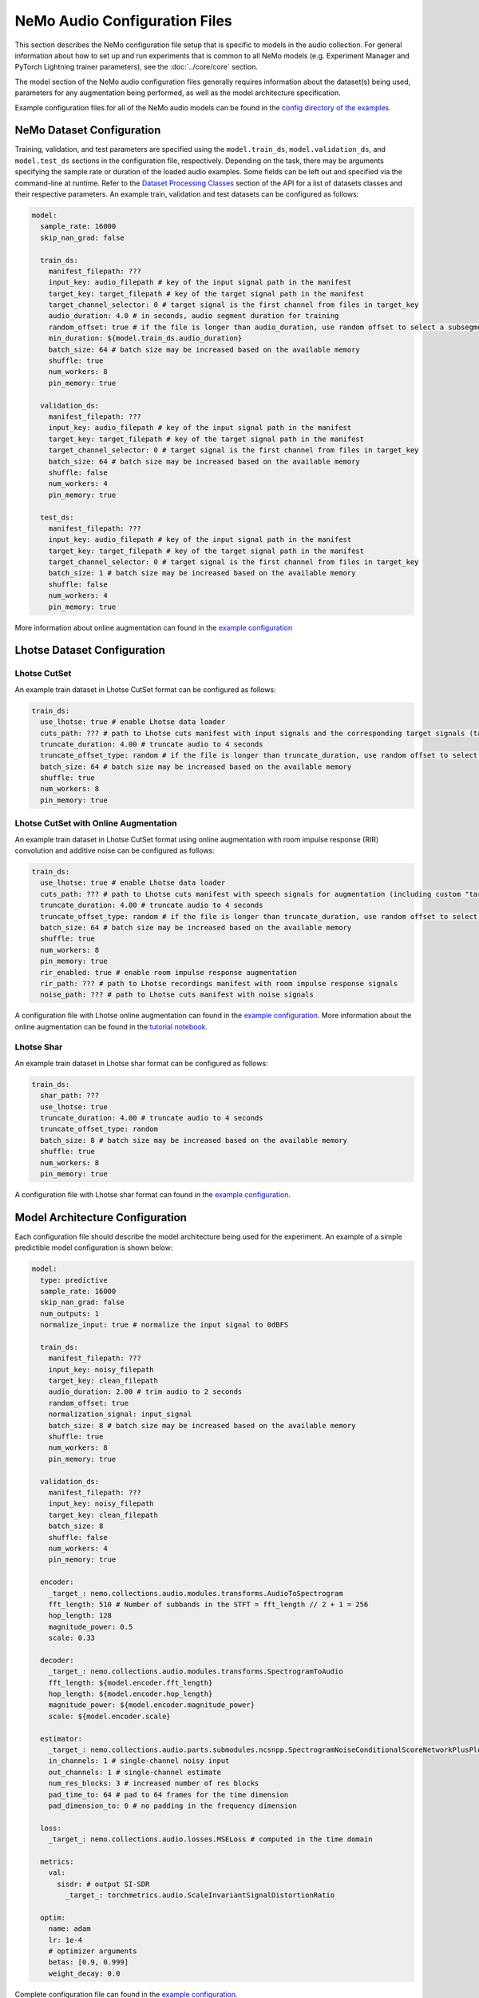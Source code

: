NeMo Audio Configuration Files
==============================
This section describes the NeMo configuration file setup that is specific to models in the audio collection.
For general information about how to set up and run experiments that is common to all NeMo models (e.g. Experiment Manager and PyTorch Lightning trainer parameters), see the :doc:`../core/core` section.

The model section of the NeMo audio configuration files generally requires information about the dataset(s) being used, parameters for any augmentation being performed, as well as the model architecture specification.

Example configuration files for all of the NeMo audio models can be found in the
`config directory of the examples <https://github.com/NVIDIA/NeMo/tree/stable/examples/audio/conf>`_.

NeMo Dataset Configuration
--------------------------

Training, validation, and test parameters are specified using the ``model.train_ds``, ``model.validation_ds``, and ``model.test_ds`` sections in the configuration file, respectively.
Depending on the task, there may be arguments specifying the sample rate or duration of the loaded audio examples. Some fields can be left out and specified via the command-line at runtime.
Refer to the `Dataset Processing Classes <./api.html#Datasets>`__ section of the API for a list of datasets classes and their respective parameters.
An example train, validation and test datasets can be configured as follows:

.. code-block:: yaml

  model:
    sample_rate: 16000
    skip_nan_grad: false

    train_ds:
      manifest_filepath: ???
      input_key: audio_filepath # key of the input signal path in the manifest
      target_key: target_filepath # key of the target signal path in the manifest
      target_channel_selector: 0 # target signal is the first channel from files in target_key
      audio_duration: 4.0 # in seconds, audio segment duration for training
      random_offset: true # if the file is longer than audio_duration, use random offset to select a subsegment
      min_duration: ${model.train_ds.audio_duration}
      batch_size: 64 # batch size may be increased based on the available memory
      shuffle: true
      num_workers: 8
      pin_memory: true

    validation_ds:
      manifest_filepath: ???
      input_key: audio_filepath # key of the input signal path in the manifest
      target_key: target_filepath # key of the target signal path in the manifest
      target_channel_selector: 0 # target signal is the first channel from files in target_key
      batch_size: 64 # batch size may be increased based on the available memory
      shuffle: false
      num_workers: 4
      pin_memory: true

    test_ds:
      manifest_filepath: ???
      input_key: audio_filepath # key of the input signal path in the manifest
      target_key: target_filepath # key of the target signal path in the manifest
      target_channel_selector: 0 # target signal is the first channel from files in target_key
      batch_size: 1 # batch size may be increased based on the available memory
      shuffle: false
      num_workers: 4
      pin_memory: true

More information about online augmentation can found in the `example configuration <https://github.com/NVIDIA/NeMo/blob/main/examples/audio/conf/masking.yaml>`_


Lhotse Dataset Configuration
----------------------------

Lhotse CutSet
~~~~~~~~~~~~~

An example train dataset in Lhotse CutSet format can be configured as follows:

.. code-block:: yaml

  train_ds:
    use_lhotse: true # enable Lhotse data loader
    cuts_path: ??? # path to Lhotse cuts manifest with input signals and the corresponding target signals (target signals should be in the custom "target_recording" field)
    truncate_duration: 4.00 # truncate audio to 4 seconds
    truncate_offset_type: random # if the file is longer than truncate_duration, use random offset to select a subsegment
    batch_size: 64 # batch size may be increased based on the available memory
    shuffle: true
    num_workers: 8
    pin_memory: true

Lhotse CutSet with Online Augmentation
~~~~~~~~~~~~~~~~~~~~~~~~~~~~~~~~~~~~~~

An example train dataset in Lhotse CutSet format using online augmentation with room impulse response (RIR) convolution and additive noise can be configured as follows:

.. code-block:: yaml

  train_ds:
    use_lhotse: true # enable Lhotse data loader
    cuts_path: ??? # path to Lhotse cuts manifest with speech signals for augmentation (including custom "target_recording" field with the same signals)
    truncate_duration: 4.00 # truncate audio to 4 seconds
    truncate_offset_type: random # if the file is longer than truncate_duration, use random offset to select a subsegment
    batch_size: 64 # batch size may be increased based on the available memory
    shuffle: true
    num_workers: 8
    pin_memory: true
    rir_enabled: true # enable room impulse response augmentation
    rir_path: ??? # path to Lhotse recordings manifest with room impulse response signals
    noise_path: ??? # path to Lhotse cuts manifest with noise signals

A configuration file with Lhotse online augmentation can found in the `example configuration <https://github.com/NVIDIA/NeMo/blob/main/examples/audio/conf/masking_with_online_augmentation.yaml>`_.
More information about the online augmentation can be found in the `tutorial notebook <https://github.com/NVIDIA/NeMo/blob/main/tutorials/audio/speech_enhancement/Speech_Enhancement_with_Online_Augmentation.ipynb>`_.


Lhotse Shar
~~~~~~~~~~~

An example train dataset in Lhotse shar format can be configured as follows:

.. code-block:: yaml

  train_ds:
    shar_path: ???
    use_lhotse: true
    truncate_duration: 4.00 # truncate audio to 4 seconds
    truncate_offset_type: random
    batch_size: 8 # batch size may be increased based on the available memory
    shuffle: true
    num_workers: 8
    pin_memory: true


A configuration file with Lhotse shar format can found in the `example configuration <https://github.com/NVIDIA/NeMo/blob/main/examples/audio/conf/flow_matching_generative_ssl_pretraining.yaml>`_.


Model Architecture Configuration
--------------------------------
Each configuration file should describe the model architecture being used for the experiment.
An example of a simple predictible model configuration is shown below:

.. code-block:: yaml

  model:
    type: predictive
    sample_rate: 16000
    skip_nan_grad: false
    num_outputs: 1
    normalize_input: true # normalize the input signal to 0dBFS

    train_ds:
      manifest_filepath: ???
      input_key: noisy_filepath
      target_key: clean_filepath
      audio_duration: 2.00 # trim audio to 2 seconds
      random_offset: true
      normalization_signal: input_signal
      batch_size: 8 # batch size may be increased based on the available memory
      shuffle: true
      num_workers: 8
      pin_memory: true

    validation_ds:
      manifest_filepath: ???
      input_key: noisy_filepath
      target_key: clean_filepath
      batch_size: 8
      shuffle: false
      num_workers: 4
      pin_memory: true

    encoder:
      _target_: nemo.collections.audio.modules.transforms.AudioToSpectrogram
      fft_length: 510 # Number of subbands in the STFT = fft_length // 2 + 1 = 256
      hop_length: 128
      magnitude_power: 0.5
      scale: 0.33

    decoder:
      _target_: nemo.collections.audio.modules.transforms.SpectrogramToAudio
      fft_length: ${model.encoder.fft_length} 
      hop_length: ${model.encoder.hop_length}
      magnitude_power: ${model.encoder.magnitude_power}
      scale: ${model.encoder.scale}

    estimator:
      _target_: nemo.collections.audio.parts.submodules.ncsnpp.SpectrogramNoiseConditionalScoreNetworkPlusPlus
      in_channels: 1 # single-channel noisy input
      out_channels: 1 # single-channel estimate
      num_res_blocks: 3 # increased number of res blocks
      pad_time_to: 64 # pad to 64 frames for the time dimension
      pad_dimension_to: 0 # no padding in the frequency dimension
      
    loss:
      _target_: nemo.collections.audio.losses.MSELoss # computed in the time domain

    metrics:
      val:
        sisdr: # output SI-SDR
          _target_: torchmetrics.audio.ScaleInvariantSignalDistortionRatio
      
    optim:
      name: adam
      lr: 1e-4
      # optimizer arguments
      betas: [0.9, 0.999]
      weight_decay: 0.0


Complete configuration file can found in the `example configuration <https://github.com/NVIDIA/NeMo/blob/main/examples/audio/conf/predictive.yaml>`_.


Finetuning Configuration
--------------------------

All scripts support easy finetuning by partially/fully loading the pretrained weights from a checkpoint into the currently instantiated model.
Note that the currently instantiated model should have parameters that match the pre-trained checkpoint so the weights may load properly.

Pre-trained weights can be provided by:

* Providing a path to a NeMo model (via ``init_from_nemo_model``)
* Providing a name of a pretrained NeMo model (which will be downloaded via the cloud) (via ``init_from_pretrained_model``)


Training from scratch
~~~~~~~~~~~~~~~~~~~~~

A model can be trained from scratch using the following command:

.. code-block:: shell

    python examples/audio/audio_to_audio_train.py \
        --config-path=<path to dir of configs>
        --config-name=<name of config without .yaml>) \
        model.train_ds.manifest_filepath="<path to manifest file>" \
        model.validation_ds.manifest_filepath="<path to manifest file>" \
        trainer.devices=1 \
        trainer.accelerator='gpu' \
        trainer.max_epochs=50

Fine-tuning via a NeMo model
~~~~~~~~~~~~~~~~~~~~~~~~~~~~

A model can be finetuned from an existing NeMo model using the following command:

.. code-block:: shell
    :emphasize-lines: 9

    python examples/audio/audio_to_audio_train.py \
        --config-path=<path to dir of configs>
        --config-name=<name of config without .yaml>) \
        model.train_ds.manifest_filepath="<path to manifest file>" \
        model.validation_ds.manifest_filepath="<path to manifest file>" \
        trainer.devices=1 \
        trainer.accelerator='gpu' \
        trainer.max_epochs=50 \
        +init_from_nemo_model="<path to .nemo model file>"


Fine-tuning via a NeMo pretrained model name
~~~~~~~~~~~~~~~~~~~~~~~~~~~~~~~~~~~~~~~~~~~~

A model can be finetuned from an pre-trained NeMo model using the following command:

.. code-block:: shell
    :emphasize-lines: 9

    python examples/audio/audio_to_audio_train.py \
        --config-path=<path to dir of configs>
        --config-name=<name of config without .yaml>) \
        model.train_ds.manifest_filepath="<path to manifest file>" \
        model.validation_ds.manifest_filepath="<path to manifest file>" \
        trainer.devices=1 \
        trainer.accelerator='gpu' \
        trainer.max_epochs=50 \
        +init_from_pretrained_model="<name of pretrained checkpoint>"

